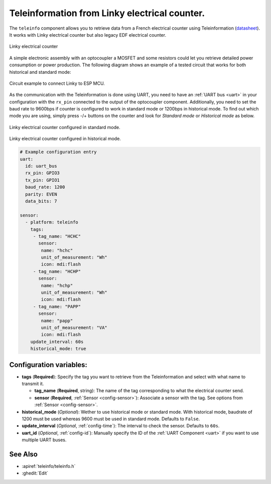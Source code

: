 Teleinformation from Linky electrical counter.
==============================================

.. seo::
    :description: Instructions for setting up French Teleinformation
    :image: teleinfo.jpg
    :keywords: teleinfo

The ``teleinfo`` component allows you to retrieve data from a 
French electrical counter using Teleinformation (`datasheet <https://www.enedis.fr/sites/default/files/Enedis-NOI-CPT_54E.pdf>`__). It works with Linky electrical
counter but also legacy EDF electrical counter.

.. figure:: images/teleinfo-full.jpg
    :align: center
    :width: 50.0%

    Linky electrical counter

..

A simple electronic assembly with an optocoupler a MOSFET and some resistors could
let you retrieve detailed power consumption or power production.
The following diagram shows an example of a tested circuit that works for both historical and standard mode:

.. figure:: images/teleinfo-circuit.png
    :align: center
    :width: 70.0%

    Circuit example to connect Linky to ESP MCU.

..

As the communication with the Teleinformation is done using UART, you need to
have an :ref:`UART bus <uart>` in your configuration with the ``rx_pin``
connected to the output of the optocoupler component. Additionally, you need to
set the baud rate to 9600bps if counter is configured to work in standard
mode or 1200bps in historical mode.  To find out which mode you are using,
simply press -/+ buttons on the counter and look for `Standard mode` or
`Historical mode` as below.

.. figure:: images/teleinfo-standard.jpg
    :align: center
    :width: 50.0%

    Linky electrical counter configured in standard mode.

..

.. figure:: images/teleinfo-historical.jpg
    :align: center
    :width: 50.0%

    Linky electrical counter configured in historical mode.

..

.. code-block:: yaml

    # Example configuration entry
    uart:
      id: uart_bus
      rx_pin: GPIO3
      tx_pin: GPIO1
      baud_rate: 1200
      parity: EVEN
      data_bits: 7

    sensor:
      - platform: teleinfo
        tags:
         - tag_name: "HCHC"
           sensor:
            name: "hchc"
            unit_of_measurement: "Wh"
            icon: mdi:flash
         - tag_name: "HCHP"
           sensor:
            name: "hchp"
            unit_of_measurement: "Wh"
            icon: mdi:flash
         - tag_name: "PAPP"
           sensor:
            name: "papp"
            unit_of_measurement: "VA"
            icon: mdi:flash
        update_interval: 60s
        historical_mode: true

Configuration variables:
------------------------


- **tags** (**Required**): Specify the tag you want to retrieve from the Teleinformation and select with what name to transmit it.

  - **tag_name** (**Required**, string): The name of the tag corresponding to what the electrical counter send.
  - **sensor** (**Required**, :ref:`Sensor <config-sensor>`): Associate a sensor with the tag. See options from :ref:`Sensor <config-sensor>`.

- **historical_mode** (*Optional*): Wether to use historical mode or standard mode.
  With historical mode, baudrate of 1200 must be used whereas 9600 must be used in
  standard mode. Defaults to ``False``.

- **update_interval** (*Optional*, :ref:`config-time`): The interval to check the
  sensor. Defaults to ``60s``.

- **uart_id** (*Optional*, :ref:`config-id`): Manually specify the ID of the :ref:`UART Component <uart>` if you want
  to use multiple UART buses.

See Also
--------

- :apiref:`teleinfo/teleinfo.h`
- :ghedit:`Edit`
